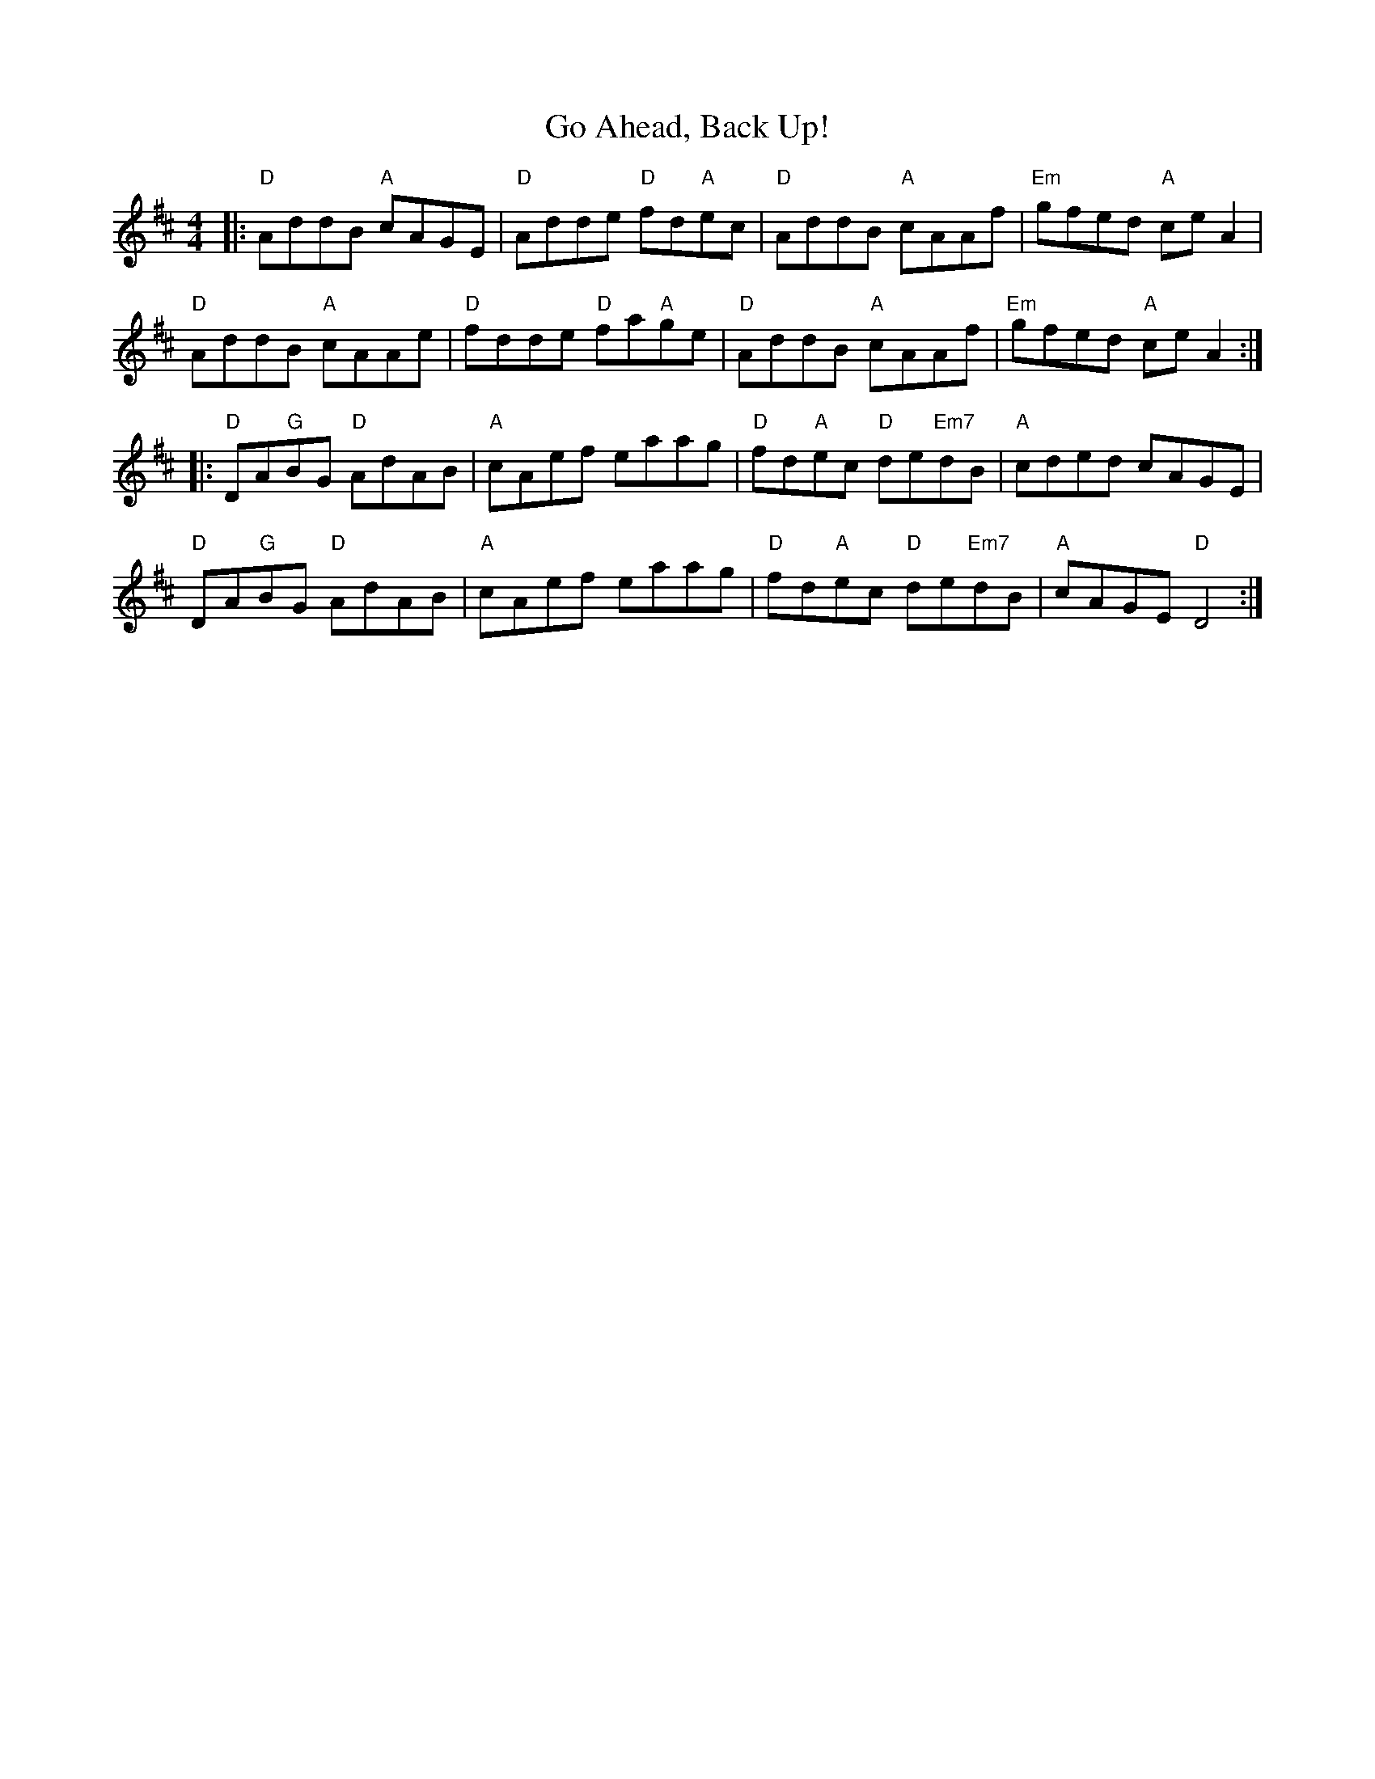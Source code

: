 X: 15599
T: Go Ahead, Back Up!
R: reel
M: 4/4
K: Dmajor
|:"D" AddB "A"cAGE|"D"Adde "D"fd"A"ec|"D"AddB "A"cAAf|"Em"gfed "A"ce A2|
"D"AddB "A"cAAe|"D"fdde "D"fa"A"ge|"D"AddB "A"cAAf|"Em"gfed "A"ce A2:|
|:"D"DA"G"BG "D"AdAB|"A"cAef eaag|"D"fd"A"ec "D"de"Em7"dB|"A"cded cAGE|
"D"DA"G"BG "D"AdAB|"A"cAef eaag|"D"fd"A"ec "D"de"Em7"dB|"A"cAGE "D"D4:|

